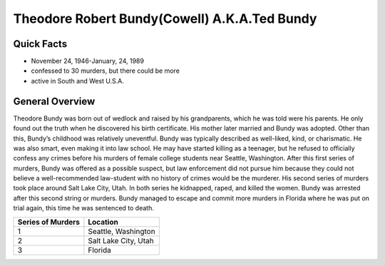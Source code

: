 .. //Hannahlynn Heinen//

Theodore Robert Bundy(Cowell) A.K.A.Ted Bundy
=============================================

Quick Facts
-----------

* November 24, 1946-January, 24, 1989
* confessed to 30 murders, but there could be more
* active in South and West U.S.A.

General Overview
----------------
Theodore Bundy was born out of wedlock and raised by his grandparents, which he 
was told were his parents. He only found out the truth when he discovered his 
birth certificate. His mother later married and Bundy was adopted. Other than 
this, Bundy’s childhood was relatively uneventful. Bundy was typically described
as well-liked, kind, or charismatic. He was also smart, even making it into law 
school. He may have started killing as a teenager, but he refused to officially 
confess any crimes before his murders of female college students near Seattle, 
Washington. After this first series of murders, Bundy was offered as a possible 
suspect, but law enforcement did not pursue him because they could not believe a 
well-recommended law-student with no history of crimes would be the murderer. 
His second series of murders took place around Salt Lake City, Utah. In both 
series he kidnapped, raped, and killed the women. Bundy was arrested after this 
second string or murders. Bundy managed to escape and commit more murders in 
Florida where he was put on trial again, this time he was sentenced to death.

==================  =====================
Series of Murders   Location
==================  =====================
1                   Seattle, Washington
2                   Salt Lake City, Utah
3                   Florida
==================  =====================